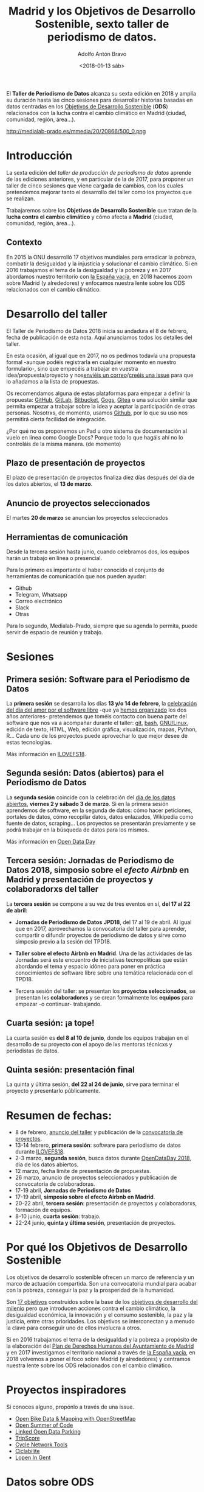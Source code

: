 #+BLOG: blog.datalab.es
#+CATEGORY: periodismodatos, datalab, taller
#+TAGS: datos, periodismodatos, laespañavacía, laponiadelsur
#+DESCRIPTION: Notas sobre el quinto taller de producción de periodismo de datos
#+AUTHOR: Adolfo Antón Bravo
#+EMAIL: adolfo@medialab-prado.es
#+TITLE: Madrid y los Objetivos de Desarrollo Sostenible, sexto taller de periodismo de datos.
#+DATE: <2018-01-13 sáb>
#+OPTIONS:  num:nil todo:nil pri:nil tags:nil ^:nil TeX:nil toc:nil

El *Taller de Periodismo de Datos* alcanza su sexta edición en 2018 y amplía su duración hasta las cinco
sesiones para desarrollar historias basadas en datos centradas en los [[http://www.undp.org/content/undp/es/home/sustainable-development-goals.html][Objetivos de Desarrollo Sostenible]] (*ODS*)
relacionados con la lucha contra el cambio climático en Madrid (ciudad, comunidad, región, área...).

#+CAPTION: ODS y Cambio Climático en Madrid
#+NAME: tpd18
#+ATTR_HTML: :alt Objetivos de Desarrollo Sostenible relacionados con la lucha contra el cambio climático :title tpd18 :width 480px
http://medialab-prado.es/mmedia/20/20866/500_0.png

* Introducción

La sexta edición del /taller de producción de periodismo de datos/ aprende de las ediciones anteriores, y en particular de la de 2017, para proponer un taller de cinco sesiones que viene cargada de cambios, con los cuales pretendemos mejorar tanto el desarrollo del taller como los proyectos que se realizan.

Trabajaremos sobre los *Objetivos de Desarrollo Sostenible* que tratan de la *lucha contra el cambio
climático* y cómo afecta a *Madrid* (ciudad, comunidad, región, área...).

** Contexto
En 2015 la ONU desarrolló 17 objetivos mundiales para erradicar la pobreza, combatir la desigualdad y la injusticia y solucionar el cambio climático. Si en 2016 trabajamos el tema de la desigualdad y la pobreza y en 2017 abordamos nuestro territorio con [[https://medialab-prado.github.io/tpd17][la España vacía]], en 2018 hacemos zoom sobre Madrid (y alrededores) y enfocamos nuestra lente sobre los ODS relacionados con el cambio climático.

* Desarrollo del taller

El Taller de Periodismo de Datos 2018 inicia su andadura el 8 de febrero, fecha de publicación de esta nota. Aquí anunciamos todos los detalles del taller.

En esta ocasión, al igual que en 2017, no os pedimos todavía una propuesta formal -aunque podéis registrarla
en cualquier momento en nuestro formulario-, sino que empecéis a trabajar en vuestra idea/propuesta/proyecto y
nos[[mailto:visualizar%20@%20medialab-prado%20.%20es][enviéis un correo]]/[[https://github.com/medialab-prado/tpd18/issues/new][creéis una issue]] para que lo añadamos a la lista de propuestas.

Os recomendamos alguna de estas plataformas para empezar a definir la propuesta: [[https://github.com/][GitHub]], [[http://gitlab.com/][GitLab]], [[https://bitbucket.org/][Bitbucket]], [[https://gogs.io][Gogs]], [[https://gitea.io/][Gitea]] o una solución similar que permita empezar a trabajar sobre la idea y aceptar la participación de otras personas. Nosotrxs, de momento, usamos [[https://github.com/medialab-prado/tpd18/][Github]], por lo que su uso nos permitirá cierta facilidad de integración.

#+BEGIN_NOTES
¿Por qué no os proponemos un Pad u otro sistema de documentación al vuelo en línea como Google Docs? Porque
todo lo que hagáis ahí no lo controláis de la misma manera. (de momento)
#+END_NOTES

** Plazo de presentación de proyectos

El plazo de presentación de proyectos finaliza diez días después del día de los datos abiertos, el *13 de
marzo*.

** Anuncio de proyectos seleccionados
El martes *20 de marzo* se anuncian los proyectos seleccionados 


** Herramientas de comunicación

Desde la tercera sesión hasta junio, cuando celebramos dos, los equipos harán un trabajo en línea o presencial.

Para lo primero es importante el haber conocido el conjunto de herramientas de comunicación que
nos pueden ayudar:
- Github
- Telegram, Whatsapp
- Correo electrónico
- Slack
- Otras

Para lo segundo, Medialab-Prado, siempre que su agenda lo permita, puede servir de espacio de reunión y trabajo.

* Sesiones

** Primera sesión: Software para el Periodismo de Datos

La *primera sesión* se desarrolla los días *13 y/o 14 de febrero*, la [[http://medialab-prado.es/article/ilovefs/][celebración del día del amor por el software libre]] -que ya [[http://medialab-prado.es/article/dia-del-amor-por-el-software-libre-ilovefs-2017][hemos organizado]] los dos años anteriores- pretendemos que toméis contacto con buena parte del software que nos va a acompañar durante el taller: [[https://git-scm.com/][git]], [[https://www.gnu.org/software/bash/][bash]], [[https://www.gnu.org/][GNU/Linux]], edición de texto, HTML, Web, edición gráfica, visualización, mapas, Python, R... Cada uno de los proyectos puede aprovechar lo que mejor
desee de estas tecnologías.

Más información en [[http://medialab-prado.es/article/ilovefs18][ILOVEFS18]].

** Segunda sesión: Datos (abiertos) para el Periodismo de Datos

La *segunda sesión* coincide con la celebración del [[http://madrid.opendataday.org][día de los datos abiertos]], *viernes 2 y sábado 3 de marzo*. Si en la primera sesión aprendemos de software, en la segunda de datos: cómo hacer peticiones, portales de datos, cómo recopilar datos, datos enlazados, Wikipedia como fuente de datos, scraping... Los proyectos se presentarán previamente y se podrá trabajar en la búsqueda de datos para los mismos.

Más información en [[http://medialab-prado.es/article/odd18][Open Data Day]]

** Tercera sesión: Jornadas de Periodismo de Datos 2018, simposio sobre el /efecto Airbnb/ en Madrid y presentación de proyectos y colaboradorxs del taller

La *tercera sesión* se compone a su vez de tres eventos en sí, *del 17 al 22 de abril*:

- *Jornadas de Periodismo de Datos* *JPD18*, del 17 al 19 de abril. Al igual que en 2017, aprovechamos la convocatoria del taller para aprender, compartir o difundir proyectos de periodismo de datos y sirve como simposio previo a la sesión del TPD18.

- *Taller sobre el efecto Airbnb en Madrid*. Una de las actividades de las Jornadas será este encuentro de iniciativas tecnopolíticas que están abordando el tema y espacio idóneo para poner en práctica conocimientos de software libre sobre una temática relacionada con el TPD18.

- Tercera sesión del taller: se presentan los *proyectos seleccionados*, se presentan lxs *colaboradorxs* y se crean formalmente los *equipos* para empezar -o continuar- trabajando.

** Cuarta sesión: ¡a tope!

La cuarta sesión es *del 8 al 10 de junio*, donde los equipos trabajan en el desarrollo de su proyecto con el apoyo de lxs mentorxs técnicxs y periodistas de datos.

** Quinta sesión: presentación final

La quinta y última sesión, *del 22 al 24 de junio*, sirve para terminar el proyecto y presentarlo públicamente.

* Resumen de fechas:

- 8 de febrero, [[http://s.coop/tpd18][anuncio del taller]] y publicación de la [[http://medialab-prado.es/article/tpd18cfp][convocatoria de proyectos]].
- 13-14 febrero, *primera sesión*: software para periodismo de datos durante [[http://medialab-prado.es/article/ilovefs18][ILOVEFS18]].
- 2-3 marzo, *segunda sesión*, busca datos durante [[http://medialab-prado.es/article/odd18][OpenDataDay 2018]], día de los datos abiertos.
- 12 marzo, fecha límite de presentación de propuestas.
- 26 marzo, anuncio de proyectos seleccionados y publicación de convocatoria de colaboradoras.
- 17-19 abril, *Jornadas de Periodismo de Datos*
- 17-19 abril, *simposio sobre el efecto Airbnb en Madrid*.
- 20-22 abril, *tercera sesión*: presentación de proyectos y colaboradorxs, formación de equipos.
- 8-10 junio, *cuarta sesión*: trabajo.
- 22-24 junio, *quinta y última sesión*, presentación de proyectos.

* Por qué los *Objetivos de Desarrollo Sostenible*
Los objetivos de desarrollo sostenible ofrecen un marco de referencia y un marco de actuación compartida. Son
una convocatoria mundial para acabar con la pobreza, conseguir la paz y la prosperidad de la humanidad.

Son [[http://www.undp.org/content/undp/en/home/sustainable-development-goals.html][17 objetivos]] construidos sobre la base de los [[http://www.undp.org/content/undp/en/home/sustainable-development-goals/background.html][objetivos de desarrollo del milenio]] pero que introducen acciones contra el cambio climático, la desigualdad económica, la innovación y el consumo sostenible, la paz y la justicia, entre otras prioridades. Los objetivos se interconectan y a menudo la clave para conseguir uno de ellos involucra a otros.

Si en 2016 trabajamos el tema de la desigualdad y la pobreza a propósito de la elaboración del [[https://decide.madrid.es/derechos-humanos/plan][Plan de Derechos Humanos del Ayuntamiento de Madrid]] y en 2017 investigamos el territorio nacional a través de [[https://medialab-prado.github.io/tpd17][la España vacía]], en 2018 volvemos a poner el foco sobre Madrid (y alrededores) y centramos nuestra lente sobre los ODS relacionados con el cambio climático.


* Proyectos inspiradores

Si conoces alguno, propónlo a través de una issue.

- [[https://www.eventbrite.com/e/open-bike-data-mapping-with-openstreetmap-registration-34806438996#][Open Bike Data & Mapping with OpenStreetMap]]
- [[http://2017.summerofcode.be/][Open Summer of Code]]
- [[http://datapiloten.be/parking/][Linked Open Data Parking]]
- [[http://tripscore.eu/][TripScore]]
- [[http://cyclenetworks.osm.be/brumob/#map=12/50.84072/4.36657][Cycle Network Tools]]
- [[https://cyclabilite.droitauvelo.org/][Ciclabilite]]
- [[https://osoc17.github.io/lopeningent_backend/][Lopen In Gent]]

* Datos sobre ODS

** España
- [[http://ine.es/dyngs/INEbase/es/categoria.htm?c=Estadistica_P&cid=1254734710990][Datos demográficos, Instituto Nacional de Estadística (INE)]]
- [[http://centrodedescargas.cnig.es/CentroDescargas/catalogo.do;jsessionid=CD432E0A4150A63D3B8262B8329B748B#selectedSerie][Centro de descargas, Centro Nacional de Información Geográfica (CNIG)]]
- [[http://www.ign.es/ign/layoutIn/sismoFormularioCatalogo.do][Instituto Geográfico Nacional, IGN]]
- [[http://www.mapama.gob.es/es/cartografia-y-sig/ide/][Catálogo de datos, MAPAMA]]
- [[https://sede.minetur.gob.es/es-ES/datosabiertos/catalogo-datos/Paginas/catalogo.aspx?tm=9][Catálogo de datos, Ministerio de Industria]]
- [[http://www.minhafp.gob.es/es-ES/GobiernoAbierto/Datos%20Abiertos/Paginas/Catalogodedatosabiertos.aspx][Catálogo de datos, Ministerio de hacienda]]
- [[http://www.msssi.gob.es/estadEstudios/estadisticas/sisInfSanSNS/home.htm][Catálogo de datos, Ministerio de Sanidad, Servicios sociales e Igualdad]]
- [[https://www1.sedecatastro.gob.es/OVCFrames.aspx?TIPO=consulta][Datos catastrales, sede electrónica del catastro]]
- [[http://www.aemet.es/es/portada][Agencia Estatal de Meteorología (AEMET)]]
- [[http://www.mapama.gob.es/es/cartografia-y-sig/][Cartografía y SIG, MAPAMA]]
- [[http://www.mapama.gob.es/es/cartografia-y-sig/ide/descargas/default.aspx][Datos geográficos, MAPAMA]]
- [[http://www.mapama.gob.es/es/estadistica/temas/][Estadísticas, MAPAMA]]
- [[http://www.mapama.gob.es/es/cartografia-y-sig/ide/][Infraestructura de Datos Espaciales, MAPAMA]]
- [[http://www.mapama.gob.es/es/cartografia-y-sig/ide/descargas/costas-medio-marino/guia-playas-descargas.aspx][Base de datos de playas en España, MAPAMA]]
- [[https://www.csn.es/ciemat-pimic/datos-generales][Consejo de Seguridad Nuclear]]


** Europa
- [[http://ec.europa.eu/eurostat/data/database][EUROSTAT. Catálogo de datos]]
- [[http://urban.jrc.ec.europa.eu/][Comisión Europea. Plataforma de datos urbanos]]
- [[http://ec.europa.eu/eurostat/statistics-explained/index.php/Tourism_statistics_at_regional_level][Estadísticas de turismo - Eurostat]]
- [[http://ec.europa.eu/eurostat/statistics-explained/index.php/SDG_-_Introduction][Estadísticas de ODS en Eurostat]]

** Internacional
- [[http://data.un.org/][Naciones Unidas. Catálogo de datos]]
- [[http://datos.bancomundial.org/indicador][Banco Mundial. Catálogo de datos]]
- [[http://www.who.int/gho/en/][Organización Mundial de la Salud. Catálogo de datos]]
- [[http://www.sdgdatalabs.org/data/][SDG Labs]]
- [[http://www.undatarevolution.org/report/][UN Data Revolution]]
- [[http://blogs.worldbank.org/ic4d/sustainable-development-goals-and-open-data][SDG and Open Data]]
- [[https://www.globalpolicywatch.org/blog/2015/11/23/sdg-indicators-and-data/][SDG and Data]]
- [[https://sdgactioncampaign.org/tag/data/][SDG Action Campaign]]
- [[https://sdgactioncampaign.org/tag/data-for-development/][SDG Action Campaign - data for development]]
- [[http://sdgactioncampaign.org/][Festival of Global Action]]
- [[https://sustainabledevelopment.un.org/globalsdreport/2019#call][Global Sustainable Development Report 2019]]
- [[http://act4sdgs.org/][Act 4 SDGs]]
- [[http://action4sd.org/][Action for SD]] 
- [[http://data.myworld2030.org/][Data MYWorld 2030]]
- [[https://openknowledge.worldbank.org/bitstream/handle/10986/28542/120500.pdf?sequence=5][Global Mobility Report 2017]]
- [[http://www.sum4all.org/][Sustainable Mobility for All]]
- [[http://www.sum4all.org/data/files/data-import/country-snapshots/Spain.pdf][Sustainable Mobility for All, Spain]]
- [[http://www.undp.org/content/undp/en/home/sustainable-development-goals/resources.html][Recursos de Naciones Unidas]]
- [[http://data.un.org/][Naciones Unidas. Catálogo de datos]]
- [[http://datos.bancomundial.org/indicador][Banco Mundial. Catálogo de datos]]
- [[http://www.who.int/gho/en/][Organización Mundial de la Salud. Catálogo de datos]]
* Equipo
Organiza el Laboratorio de Datos de Medialab-Prado.

Participan: (/en construcción/)
** Coordinación
- [[http://medialab-prado.es/person/adolfoanton][Adolfo Antón Bravo]], responsable del DataLab Madrid y coordinador del taller.
- [[http://medialab-prado.es/person/sara-calvo-tarancon][Sara Calvo Tarancón]], periodista.
- [[http://medialab-prado.es/person/julian-perez][Julián Pérez]], artista digital, ex-mediador Medialab Prado y miembro de AVFLOSS.
** Mentorxs técnicxs
- [[http://medialab-prado.es/person/alejandrozappala][Alejandro Zappala]], ingeniero en cartografía y geodesia, [[http://www.adappgeo.net][investigador]]
- [[http://jesusda.com][Jesús David Navarro]], diseñador gráfico y web con Software Libre.
- [[http://medialab-prado.es/person/carlosjgilbellosta][Carlos Gil Bellosta]], científico de datos y apasionado de R.
** Relatoría
- [[http://sandrasm.com][Sandra Sánchez Merinero]], periodista de datos en Xataka.
- [[http://sihayperosquevalgan.com][María Navarro]], periodista de en #LaCafetera (Radio Cable)
** Mediación
- Mertxe Bilbao, relaciones públicas.
** Mentorías de periodismo y visualización de datos
/En construcción/:
- Adrián Blanco (El Confidencial)
- María Zuil (El Confidencial)
- Idoia Sota (El País)
- Verónica Ramírez (La Sexta)
- /Más por venir/...
